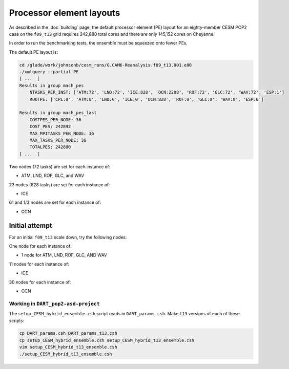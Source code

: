 #########################
Processor element layouts
#########################

As described in the :doc:`building` page, the default processor element (PE) 
layout for an eighty-member CESM POP2 case on the ``f09_t13`` grid requires
242,880 total cores and there are only 145,152 cores on Cheyenne.

In order to run the benchmarking tests, the ensemble must be squeezed onto 
fewer PEs.

The default PE layout is:


.. code-block::

   cd /glade/work/johnsonb/cesm_runs/G.CAM6-Reanalysis.f09_t13.001.e80
   ./xmlquery --partial PE
   [ ...  ]
   Results in group mach_pes
       NTASKS_PER_INST: ['ATM:72', 'LND:72', 'ICE:828', 'OCN:2208', 'ROF:72', 'GLC:72', 'WAV:72', 'ESP:1']
       ROOTPE: ['CPL:0', 'ATM:0', 'LND:0', 'ICE:0', 'OCN:828', 'ROF:0', 'GLC:0', 'WAV:0', 'ESP:0']

   Results in group mach_pes_last
       COSTPES_PER_NODE: 36
       COST_PES: 242892
       MAX_MPITASKS_PER_NODE: 36
       MAX_TASKS_PER_NODE: 36
       TOTALPES: 242880
   [ ...  ]


Two nodes (72 tasks) are set for each instance of:

- ATM, LND, ROF, GLC, and WAV

23 nodes (828 tasks) are set for each instance of:

- ICE

61 and 1/3 nodes are set for each instance of:

- OCN


Initial attempt
===============

For an initial ``f09_t13``  scale down, try the following nodes:

One node for each instance of:

- 1 node for ATM, LND, ROF, GLC, AND WAV

11 nodes for each instance of:

- ICE

30 nodes for each instance of:

- OCN


Working in ``DART_pop2-asd-project``
------------------------------------

The ``setup_CESM_hybrid_ensemble.csh`` script reads in ``DART_params.csh``.
Make ``t13`` versions of each of these scripts:

.. code-block::

   cp DART_params.csh DART_params_t13.csh
   cp setup_CESM_hybrid_ensemble.csh setup_CESM_hybrid_t13_ensemble.csh
   vim setup_CESM_hybrid_t13_ensemble.csh
   ./setup_CESM_hybrid_t13_ensemble.csh

